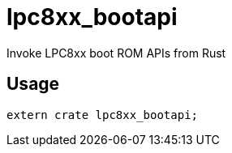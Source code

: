 = lpc8xx_bootapi

Invoke LPC8xx boot ROM APIs from Rust

== Usage
[source,rust]
----
extern crate lpc8xx_bootapi;
----
